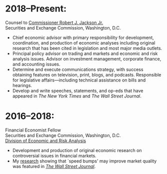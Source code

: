 * 2018--Present:
  Counsel to [[https://www.sec.gov/biography/commissioner-robert-j-jackson][Commissioner Robert J. Jackson Jr.]]\\
  Securities and Exchange Commission, Washington, D.C.

- Chief economic advisor with primary responsibility for development,
  coordination, and production of economic analyses including original
  research that has been cited in legislation and most major media
  outlets.
- Principal policy advisor on trading and markets and economic and
  risk analysis issues. Advisor on investment management, corporate
  finance, and accounting issues.
- Determine and execute communications strategy, with success
  obtaining features on television, print, blogs, and
  podcasts. Responsible for legislative affairs---including technical
  assistance on bills and hearings.
- Develop and write speeches, statements, and op-eds that have
  appeared in /The New York Times/ and /The Wall Street Journal/.


* 2016--2018: 
  Financial Economist Fellow \\
  Securities and Exchange Commission, Washington, D.C. \\
  [[http://www.sec.gov/dera][Division of Economic and Risk Analysis]]

- Development and production of original economic research on
  controversial issues in financial markets.
- My [[https://ssrn.com/abstract=3195001][research]] showing that `speed bumps' may improve market quality
  was featured in /[[https://www.wsj.com/articles/study-finds-speed-bumps-help-protect-ordinary-investors-1528974002][The Wall Street Journal]]/.
